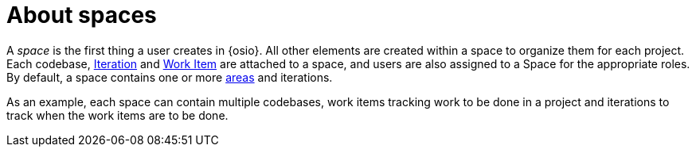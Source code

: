[id="about_spaces"]
= About spaces

A _space_ is the first thing a user creates in {osio}. All other elements are created within a space to organize them for each project. Each codebase, <<about_iterations,Iteration>> and <<about_work_items,Work Item>> are attached to a space, and users are also assigned to a Space for the appropriate roles. By default, a space contains one or more <<about_areas,areas>> and iterations.

As an example, each space can contain multiple codebases, work items tracking work to be done in a project and iterations to track when the work items are to be done. 

